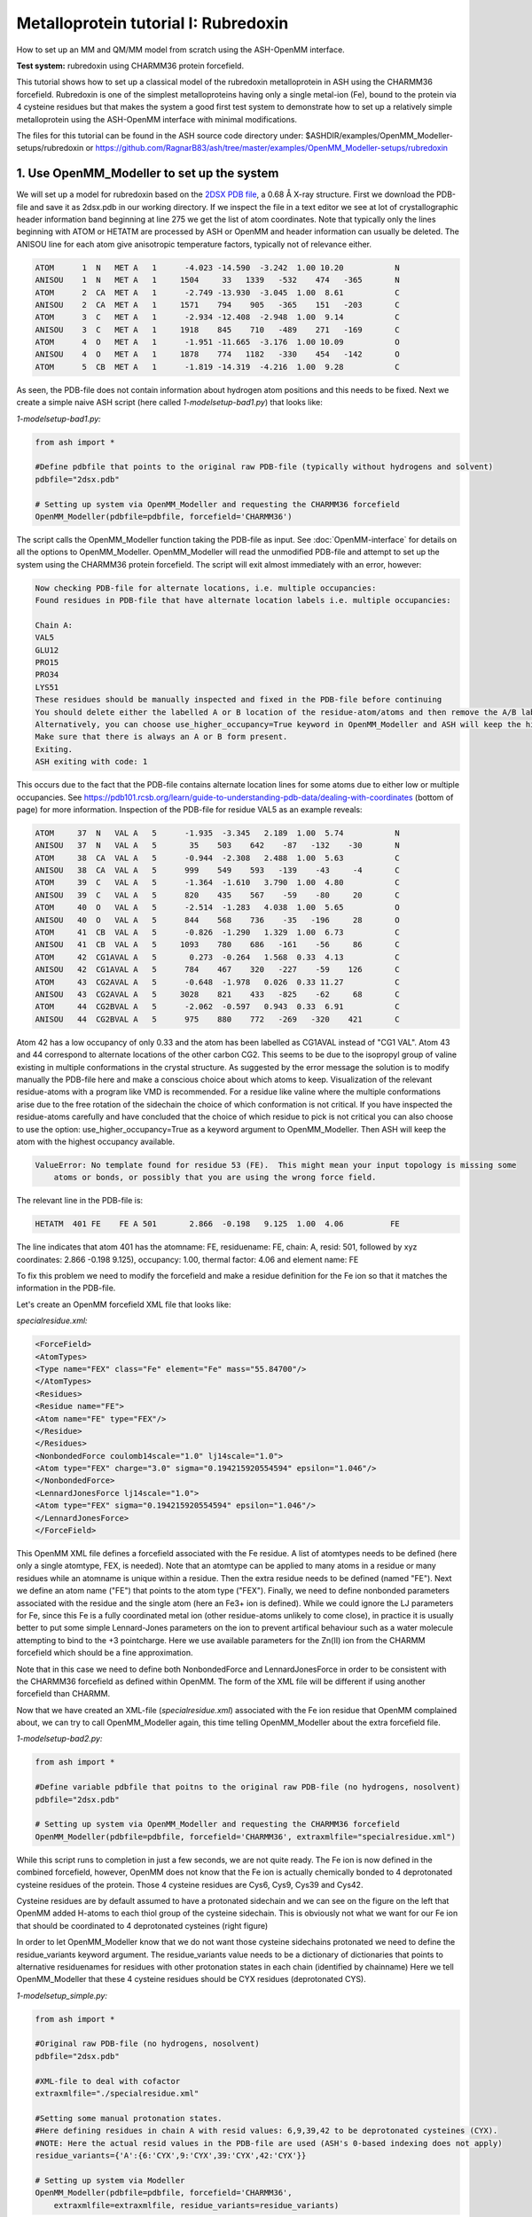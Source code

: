 Metalloprotein tutorial I: Rubredoxin
======================================

How to set up an MM and QM/MM model from scratch using the ASH-OpenMM interface.

**Test system:** rubredoxin using CHARMM36 protein forcefield.

This tutorial shows how to set up a classical model of the rubredoxin metalloprotein in ASH using the CHARMM36 forcefield.
Rubredoxin is one of the simplest metalloproteins having only a single metal-ion (Fe), bound to the protein via 4 cysteine residues but that makes
the system a good first test system to demonstrate how to set up a relatively simple metalloprotein using the ASH-OpenMM interface with minimal modifications.

The files for this tutorial can be found in the ASH source code directory under:
$ASHDIR/examples/OpenMM_Modeller-setups/rubredoxin or https://github.com/RagnarB83/ash/tree/master/examples/OpenMM_Modeller-setups/rubredoxin



######################################################
**1. Use OpenMM_Modeller to set up the system**
######################################################

We will set up a model for rubredoxin based on the `2DSX PDB file <https://www.rcsb.org/structure/2DSX>`_, a 0.68 Å X-ray structure.
First we download the PDB-file and save it as 2dsx.pdb in our working directory.
If we inspect the file in a text editor we see at lot of crystallographic header information band beginning at line 275 we get the list of atom coordinates.
Note that typically only the lines beginning with ATOM or HETATM are processed by ASH or OpenMM and header information can usually be deleted. 
The ANISOU line for each atom give anisotropic temperature factors, typically not of relevance either.

.. code-block:: text

    ATOM      1  N   MET A   1      -4.023 -14.590  -3.242  1.00 10.20           N
    ANISOU    1  N   MET A   1     1504     33   1339   -532    474   -365       N
    ATOM      2  CA  MET A   1      -2.749 -13.930  -3.045  1.00  8.61           C
    ANISOU    2  CA  MET A   1     1571    794    905   -365    151   -203       C
    ATOM      3  C   MET A   1      -2.934 -12.408  -2.948  1.00  9.14           C
    ANISOU    3  C   MET A   1     1918    845    710   -489    271   -169       C
    ATOM      4  O   MET A   1      -1.951 -11.665  -3.176  1.00 10.09           O
    ANISOU    4  O   MET A   1     1878    774   1182   -330    454   -142       O
    ATOM      5  CB  MET A   1      -1.819 -14.319  -4.216  1.00  9.28           C

As seen, the PDB-file does not contain information about hydrogen atom positions and this needs to be fixed.
Next we create a simple naive ASH script (here called *1-modelsetup-bad1.py*) that looks like:

*1-modelsetup-bad1.py:*

.. code-block:: python

    from ash import *

    #Define pdbfile that points to the original raw PDB-file (typically without hydrogens and solvent)
    pdbfile="2dsx.pdb"

    # Setting up system via OpenMM_Modeller and requesting the CHARMM36 forcefield
    OpenMM_Modeller(pdbfile=pdbfile, forcefield='CHARMM36')

The script calls the OpenMM_Modeller function taking the PDB-file as input. See :doc:`OpenMM-interface` for details on all the options to OpenMM_Modeller.
OpenMM_Modeller will read the unmodified PDB-file and attempt to set up the system using the CHARMM36 protein forcefield.
The script will exit almost immediately with an error, however:

.. code-block:: text

    Now checking PDB-file for alternate locations, i.e. multiple occupancies:
    Found residues in PDB-file that have alternate location labels i.e. multiple occupancies:

    Chain A:
    VAL5
    GLU12
    PRO15
    PRO34
    LYS51
    These residues should be manually inspected and fixed in the PDB-file before continuing
    You should delete either the labelled A or B location of the residue-atom/atoms and then remove the A/B label from column 17 in the file
    Alternatively, you can choose use_higher_occupancy=True keyword in OpenMM_Modeller and ASH will keep the higher occupied form and go on
    Make sure that there is always an A or B form present.
    Exiting.
    ASH exiting with code: 1

This occurs due to the fact that the PDB-file contains alternate location lines for some atoms due to either low or multiple occupancies.
See https://pdb101.rcsb.org/learn/guide-to-understanding-pdb-data/dealing-with-coordinates (bottom of page) for more information.
Inspection of the PDB-file for residue VAL5 as an example reveals:

.. code-block:: text

    ATOM     37  N   VAL A   5      -1.935  -3.345   2.189  1.00  5.74           N
    ANISOU   37  N   VAL A   5       35    503    642    -87   -132    -30       N
    ATOM     38  CA  VAL A   5      -0.944  -2.308   2.488  1.00  5.63           C
    ANISOU   38  CA  VAL A   5      999    549    593   -139    -43     -4       C
    ATOM     39  C   VAL A   5      -1.364  -1.610   3.790  1.00  4.80           C
    ANISOU   39  C   VAL A   5      820    435    567    -59    -80     20       C
    ATOM     40  O   VAL A   5      -2.514  -1.283   4.038  1.00  5.65           O
    ANISOU   40  O   VAL A   5      844    568    736    -35   -196     28       O
    ATOM     41  CB  VAL A   5      -0.826  -1.290   1.329  1.00  6.73           C
    ANISOU   41  CB  VAL A   5     1093    780    686   -161    -56     86       C
    ATOM     42  CG1AVAL A   5       0.273  -0.264   1.568  0.33  4.13           C
    ANISOU   42  CG1AVAL A   5      784    467    320   -227    -59    126       C
    ATOM     43  CG2AVAL A   5      -0.648  -1.978   0.026  0.33 11.27           C
    ANISOU   43  CG2AVAL A   5     3028    821    433   -825    -62     68       C
    ATOM     44  CG2BVAL A   5      -2.062  -0.597   0.943  0.33  6.91           C
    ANISOU   44  CG2BVAL A   5      975    880    772   -269   -320    421       C

Atom 42 has a low occupancy of only 0.33 and the atom has been labelled as CG1AVAL instead of "CG1 VAL".
Atom 43 and 44 correspond to alternate locations of the other carbon CG2.
This seems to be due to the isopropyl group of valine existing in multiple conformations in the crystal structure.
As suggested by the error message the solution is to modify manually the PDB-file here and make a conscious choice about which atoms to keep.
Visualization of the relevant residue-atoms with a program like VMD is recommended. 
For a residue like valine where the multiple conformations arise due to the free rotation of the sidechain the choice of which conformation is not critical.
If you have inspected the residue-atoms carefully and have concluded that the choice of which residue to pick is not critical you can also choose to use the 
option: use_higher_occupancy=True as a keyword argument to OpenMM_Modeller.
Then ASH will keep the atom with the highest occupancy available.

.. code-block:: text

    ValueError: No template found for residue 53 (FE).  This might mean your input topology is missing some 
        atoms or bonds, or possibly that you are using the wrong force field.

The relevant line in the PDB-file is:

.. code-block:: text

    HETATM  401 FE    FE A 501       2.866  -0.198   9.125  1.00  4.06          FE

The line indicates that atom 401 has the atomname: FE, residuename: FE, chain: A, resid: 501, followed by xyz coordinates: 2.866  -0.198   9.125), 
occupancy: 1.00, thermal factor: 4.06 and element name: FE

To fix this problem we need to modify the forcefield and make a residue definition for the Fe ion so that it matches the information in the PDB-file.

Let's create an OpenMM forcefield XML file that looks like:

*specialresidue.xml:*

.. code-block:: xml

    <ForceField>
    <AtomTypes>
    <Type name="FEX" class="Fe" element="Fe" mass="55.84700"/>
    </AtomTypes>
    <Residues>
    <Residue name="FE">
    <Atom name="FE" type="FEX"/>
    </Residue>
    </Residues>
    <NonbondedForce coulomb14scale="1.0" lj14scale="1.0">
    <Atom type="FEX" charge="3.0" sigma="0.194215920554594" epsilon="1.046"/>
    </NonbondedForce>
    <LennardJonesForce lj14scale="1.0">
    <Atom type="FEX" sigma="0.194215920554594" epsilon="1.046"/>
    </LennardJonesForce>
    </ForceField>

This OpenMM XML file defines a forcefield associated with the Fe residue. A list of atomtypes needs to be defined (here only a single atomtype, FEX, is needed). 
Note that an atomtype can be applied to many atoms in a residue or many residues while an atomname is unique within a residue.
Then the extra residue needs to be defined (named "FE"). Next we define an atom name ("FE") that points to the atom type ("FEX").
Finally, we need to define nonbonded parameters associated with the residue and the single atom (here an Fe3+ ion is defined). 
While we could ignore the LJ parameters for Fe, since this Fe is a fully coordinated metal ion (other residue-atoms unlikely to come close), 
in practice it is usually better to put some simple Lennard-Jones parameters on the ion to prevent artifical behaviour such as a water molecule attempting to bind to the +3 pointcharge. 
Here we use available parameters for the Zn(II) ion from the CHARMM forcefield which should be a fine approximation.

Note that in this case we need to define both NonbondedForce and LennardJonesForce in order to be consistent with the CHARMM36 forcefield as defined within OpenMM.
The form of the XML file will be different if using another forcefield than CHARMM.


Now that we have created an XML-file (*specialresidue.xml*) associated with the Fe ion residue that OpenMM complained about, we can try to call OpenMM_Modeller again, this time telling OpenMM_Modeller about the extra forcefield file.


*1-modelsetup-bad2.py:*

.. code-block:: python

    from ash import *

    #Define variable pdbfile that poitns to the original raw PDB-file (no hydrogens, nosolvent)
    pdbfile="2dsx.pdb"

    # Setting up system via OpenMM_Modeller and requesting the CHARMM36 forcefield
    OpenMM_Modeller(pdbfile=pdbfile, forcefield='CHARMM36', extraxmlfile="specialresidue.xml")


While this script runs to completion in just a few seconds, we are not quite ready. The Fe ion is now defined in the combined forcefield, however, OpenMM does not know that the Fe ion is actually chemically bonded to 4 deprotonated cysteine
residues of the protein. Those 4 cysteine residues are Cys6, Cys9, Cys39 and Cys42.

.. image:: figures/rubredoxin-cysteines-combined-72.png
   :align: center
   :width: 700


Cysteine residues are by default assumed to have a protonated sidechain and we can see on the figure on the left that OpenMM added H-atoms to each thiol group of the cysteine sidechain.
This is obviously not what we want for our Fe ion that should be coordinated to 4 deprotonated cysteines (right figure)



In order to let OpenMM_Modeller know that we do not want those cysteine sidechains protonated we need to define 
the residue_variants keyword argument.
The residue_variants value needs to be a dictionary of dictionaries that points to alternative residuenames for residues with 
other protonation states in each chain (identified by chainname)
Here we tell OpenMM_Modeller that these 4 cysteine residues should be CYX residues (deprotonated CYS).


*1-modelsetup_simple.py:*

.. code-block:: python

    from ash import *

    #Original raw PDB-file (no hydrogens, nosolvent)
    pdbfile="2dsx.pdb"

    #XML-file to deal with cofactor
    extraxmlfile="./specialresidue.xml"

    #Setting some manual protonation states.
    #Here defining residues in chain A with resid values: 6,9,39,42 to be deprotonated cysteines (CYX). 
    #NOTE: Here the actual resid values in the PDB-file are used (ASH's 0-based indexing does not apply)
    residue_variants={'A':{6:'CYX',9:'CYX',39:'CYX',42:'CYX'}}

    # Setting up system via Modeller
    OpenMM_Modeller(pdbfile=pdbfile, forcefield='CHARMM36',
        extraxmlfile=extraxmlfile, residue_variants=residue_variants)

OpenMM_Modeller prints a table with to-be-modified residues indicated, that confirms that we have selected the correct residues (though best to visually confirm):

.. code-block:: text

    User defined residue variants per chain:
    Chain A : {6: 'CYX', 9: 'CYX', 39: 'CYX', 42: 'CYX'}

    MODELLER TOPOLOGY - RESIDUES TABLE

    ASH-resid   Resname      Chain-index  Chain-name   ResID-in-chain       User-modification
    ----------------------------------------------------------------------------------------------------
    0           MET          0            A            1
    1           ASP          0            A            2
    2           ILE          0            A            3
    3           TYR          0            A            4
    4           VAL          0            A            5
    5           CYS          0            A            6                   -- This residue will be changed to: CYX --
    6           THR          0            A            7
    7           VAL          0            A            8
    8           CYS          0            A            9                   -- This residue will be changed to: CYX --
    9           GLY          0            A            10
    10          TYR          0            A            11
    11          GLU          0            A            12
    ...


Valid alternative residue names for alternative protonation states of titratable residues:

- LYN instead of LYS: deprotonated lysine residue (NH2 instead of NH3)
- CYX instead of CYS: deprotonated cysteine residue (S- instead of SH)
- ASH instead of ASP: protonated aspartate residue (COOH instead of COO-)
- GLH instead of GLU: protonated glutamate residue (COOH instead of COO-)
- HID instead of HIS: histidine protonated at delta nitrogen
- HIE instead of HIS: histidine protonated at epsilon nitrogen

.. note:: These names can not be used in the PDB-file. Only in the residue_variants dictionary that you provide to OpenMM_Modeller.

This is the final version of the setup script that will correctly setup the rubredoxin model, at least with respect to the coordinated Fe ion.
When OpenMM_Modeller runs through the whole protocol without errors, it will print out the the following output in the end:


.. code-block:: text

    Files written to disk:
    system_afterfixes.pdb
    system_afterfixes2.pdb
    system_afterH.pdb
    system_aftersolvent.pdb
    system_afterions.pdb and finalsystem.pdb (same)

    Final files:
    finalsystem.pdb  (PDB file)
    finalsystem.ygg  (ASH fragment file)
    finalsystem.xyz   (XYZ coordinate file)
    system_full.xml   (System XML file)


    OpenMM_Modeller done! System has been fully set up

    To use this system setup to define a future OpenMMTheory object for this system you can either do:

    1. Use full system XML-file:
    omm = OpenMMTheory(xmlsystemfile="system_full.xml", pdbfile="finalsystem.pdb", periodic=True)

    1. Define using separate forcefield XML files:
    omm = OpenMMTheory(xmlfiles=["charmm36.xml", "charmm36/water.xml", "./specialresidue.xml"], pdbfile="finalsystem.pdb", periodic=True)

OpenMM_Modeller has here executed a multi-step protocol that fixes problems in the PDB-file, corrects for missing atoms, intelligently added H-atoms according to topology and takes pH into account for titratable residues (default pH=7.0) 
and finally added a solvent box around the protein as well as ions according to a desired ion strength (here 0.1).
PDB-files are created for each step and can be inspected.


.. image:: figures/rubredoxin_setup_all72.png
   :align: center

Figure above shows a visualization of the PDB after basic fixes (missing heavy atoms added) at the top left, after adding all hydrogen atoms (top right), after adding a solvent box (bottom left) and after adding ions (bottom right).

.. note:: Even though OpenMM_Modeller exits successfully without errors you should be highly 
    critical of the final results and visual inspection of the final system PDB-file should always be a requirement. 
    Pay special attention to the environment around unusual residues and inspect the protonation states of titratable residues, 
    e.g. by analyzing hydrogen bonding networks.
    Histidine protonation states are especially important (and C/N assignments may even be wrong in the X-ray structure).

The final version of the script shows how additional options can be used to control the size of the solvation box (solvent_padding), choose watermodel, 
control protonation state of titratable residues according to pH value, change ionicstrength, positive and negative iontypes to add etc.


*1-modelsetup_advanced.py:*

.. code-block:: python

    from ash import *

    #Original raw PDB-file (no hydrogens, nosolvent)
    pdbfile="2dsx.pdb"

    #XML-file to deal with cofactor
    extraxmlfile="./specialresidue.xml"

    #Setting some manual protonation states.
    #Here defining residues in chain A with resid values: 6,9,39,42 to be deprotonated cysteines (CYX). 
    #NOTE: Here the actual resid values in the PDB-file are used (ASH's 0-based indexing does not apply)
    residue_variants={'A':{6:'CYX',9:'CYX',39:'CYX',42:'CYX'}}

    # Setting up system via Modeller
    OpenMM_Modeller(pdbfile=pdbfile, forcefield='CHARMM36',
        extraxmlfile=extraxmlfile, watermodel="tip3p", pH=7.0, solvent_padding=10.0,
        ionicstrength=0.1, pos_iontype='Na+', neg_iontype='Cl-', residue_variants=residue_variants)



###############################################################
**2a. Minimize system and run a classical MD simulation**
###############################################################

Once OpenMM_Modeller has finished setting up the system we need to do some basic classical simulations to make sure 
the system is stable before attemping future QM/MM geometry optimizations or QM/MM MD. While OpenMM_Modeller returns a valid OpenMMTheory ASH object that could be used as input in the next steps, it is often more
convenient to separate the OpenMM_Modeller setup in one script and simulations in another script. It is also required in this case because we
need to be able define bond-constraints for the metal ion in the OpenMMTheory definition. 

To create an OpenMMTheory object in a new script from the OpenMM_Modeller setup we can read in a list of forcefield XML files that were used in the original setup together with the PDB-file:

.. code-block:: python

    #Creating new OpenMM object by specifying the general CHARMM36 XML files and the special residue file
    omm = OpenMMTheory(xmlfiles=["charmm36.xml", "charmm36/water.xml", "./specialresidue.xml"], pdbfile="finalsystem.pdb", periodic=True,
                platform='OpenCL', numcores=numcores, autoconstraints='HBonds', constraints=bondconstraints, rigidwater=True)

The charmm36.xml and charmm36/water.xml files should be found automatically in the OpenMM library while the specialresidue.xml file needs to be present in the directory.

Alternatively, we can also read in the XML-file that OpenMM_Modeller created for the full system ("system_full.xml") together with 
the PDB-file ("finalsystem.pdb") using the xmlsystemfile= option to OpenMMTheory:



.. code-block:: python

    #Creating new OpenMM object from OpenMM full system file
    omm = OpenMMTheory(xmlsystemfile="system_full.xml", pdbfile="finalsystem.pdb", periodic=True, platform='OpenCL', numcores=numcores,
                        autoconstraints='HBonds', constraints=bondconstraints, rigidwater=True)

.. warning:: The xmlsystemfile="system_full.xml" option has the disadvantage that all constraints of the system have been hardcoded into the XML file and can not be changed later.
    This it not a good option for future QM/MM optimizations since these constraints are not compatible with QM/MM optimization runs (using geomeTRIC).

.. note:: pdbfile=  input in OpenMMTheory is used to define the topology and needs to match the assumed topology in the XML-files. 
    The PDB-coordinates are generally not used by OpenMMTheory (though they may be used to define user constraints).



To show how we can run classical simulations of our rubredoxin setup consider the script below. It should run in less than 3-5 minutes on a decent CPU or GPU.


*2a-classicalMD.py:*

.. code-block:: python

    from ash import *

    numcores=4

    #Defining list of lists of bond-constraints.  
    #WARNING: ASH counts atom indices from 0.
    bondconstraints=[[755,96],[755,136],[755,567],[755,607]]

    #Defining fragment containing coordinates (can be read from XYZ-file, ASH fragment or PDB-file)
    fragment=Fragment(pdbfile="finalsystem.pdb")

    #Creating new OpenMM object from OpenMM full system file
    omm = OpenMMTheory(xmlfiles=["charmm36.xml", "charmm36/water.xml", "specialresidue.xml"], pdbfile="finalsystem.pdb", periodic=True,
                numcores=numcores, autoconstraints='HBonds', constraints=bondconstraints, rigidwater=True)

    #MM minimization for 100 steps
    OpenMM_Opt(fragment=fragment, theory=omm, maxiter=100, tolerance=1)

    #Classical NVT MD simulation for 5 ps at 300 K
    OpenMM_MD(fragment=fragment, theory=omm, timestep=0.001, simulation_time=5, traj_frequency=10, temperature=300,
        integrator='LangevinMiddleIntegrator', coupling_frequency=1, trajectory_file_option='DCD')

    #Re-image trajectory so that protein is in middle
    MDtraj_imagetraj("trajectory.dcd", "final_MDfrag_laststep.pdb", format='DCD')


.. note:: All optimizers and MD-simulators in ASH that take an ASH fragment as input will upon completion, update the coordinates of that ASH fragment
    with the coordinates of the last step.
    In the script above, the MD function will use the last geometry from the OpenMM_Opt function.


This script defines an ASH fragment from the final PDB-file created by OpenMM_Modeller. It then defines an OpenMM_Theory object using the 
full system XML file (and PDB topology). In addition to basic automatic X-H bondconstraints and rigid-water constraints we also have to
add constraints associated with the Fe-S cysteine bonds as our simple forcefield did not define bonded parameters associated with this interaction.
The bond constraints are easily defined as a list of lists using the atom indices of the Fe (755) and the sulfurs (96,136,567,607). Note that ASH counts from 0.
Alternatively, we could also have added harmonic bond restraints instead of rigid constraints.

We next provide the ASH fragment and the OpenMMTheory as input to the OpenMM_Opt minimizer and run a minimization of 100 steps.
For a large MM system it is typically not needed to minimize the whole system until convergence (and can in fact be very hard to accomplish).
Here we simply minimize for 100 steps in order to remove the larges starting forces from the system (due to the addition of H-atoms, solvent, ions etc.) before we
go on to perform an MM simulation.

Next we perform an MM MD simulation using OpenMM_MD. Here we do a very short MD simulation for 5 picoseconds using a timestep 
of 0.001 ps (1 fs) at 300 K. We use a Langevin integrator that also acts as thermostat and we will thus sample the NVT ensemble.

The trajectory can be visualized using VMD:

.. code-block:: shell

    vmd final_MDfrag_laststep.pdb trajectory.dcd



.. raw:: html

    <div align=center>
    <video width="320" height="240" controls>
    <source src="_static/rubredoxin-weirdbox-720p.mov" type="video/mp4">
    </video>
    </div>


The trajectory or the PDB-file associated with the last snapshot (final_MDfrag_laststep.pdb) may appear quite odd as seen above with the protein
being partially outside the box and centered on one of the box corners (and then jumping between corners). It is important to realize that there is 
nothing wrong with the simulation, it's only a visualization oddity due to the periodic boundary conditions enforced during the simulation (and OpenMM's choice of image representation). 
If one inspects neighbouring boxes in VMD (Periodic tab in the Graphical Representations window) one can see that each protein is fully solvated 
if surrounding boxes are visualized.

.. image:: figures/rubredoxin-multibox.png
   :align: center
   :width: 300

However, it is also possible to reimage the trajectory so that the protein appears more pleasingly in the center of the box as shown below (or last line in the script above)

.. code-block:: python

    MDtraj_imagetraj("trajectory.dcd", "final_MDfrag_laststep.pdb", format='DCD')

The reimaged trajectory, "trajectory_imaged.dcd",  will look like this:

.. raw:: html

    <div align=center>
    <video width="320" height="240" controls>
    <source src="_static/rubredoxin-reimaged-720p.mov" type="video/mp4">
    </video>
    </div>



###########################################################################
**2b. Run through an advanced NPT equilibration + long NVT simulation**
###########################################################################

Step 2a above only ran a very short 5 ps MD simulation and only served to demonstrate the basic principles in a short runtime.
5 ps is much too short of a simulation time to properly equilibrate a solvated protein system.
Here we will instead run through a longer multistep simulation protocol that will make sure the system is equilibrated.
We will use a 4fs timestep which is relatively large (a longer timestep allows longer simulation times but can lead to instabilities if poorly chosen). 
Classical MD simulations in OpenMM with the LangevinMiddleIntegrator and appropriate constraints (autoconstraints='HBonds', rigidwater=True, default hydrogenmass scaling of 1.5)
can typically use such large timesteps without problems.

We will use the original files from OpenMM_Modeller, redo the 100-step minimization but then request a long NPT simulation (using the OpenMM_box_relaxation function)
that uses both a barostat that changes the box dimensions (to keep pressure constant) until the volume and density of the system reaches convergence.
Once the simulation is found to be converged, the last snapshot together with the converged box vectors are used to start a long 1 ns NVT simulation.


*2b-classicalMD.py:*

.. code-block:: python

    from ash import *

    numcores=4

    #Defining list of lists of bond-constraints.  
    #WARNING: ASH counts atom indices from 0.
    bondconstraints=[[755,96],[755,136],[755,567],[755,607]]

    #Defining fragment containing coordinates (can be read from XYZ-file, ASH fragment or PDB-file)
    fragment=Fragment(pdbfile="finalsystem.pdb")

    #Creating new OpenMM object from OpenMM full system file
    omm = OpenMMTheory(xmlfiles=["charmm36.xml", "charmm36/water.xml", "specialresidue.xml"], pdbfile="finalsystem.pdb", periodic=True,
                numcores=numcores, autoconstraints='HBonds', constraints=bondconstraints, rigidwater=True)

    #MM minimization for 100 steps
    OpenMM_Opt(fragment=fragment, theory=omm, maxiter=100, tolerance=1)

    #NPT simulation until density and volume converges
    OpenMM_box_relaxation(fragment=fragment, theory=omm, datafilename="nptsim.csv", numsteps_per_NPT=10000,
                          volume_threshold=1.0, density_threshold=0.001, temperature=300, timestep=0.004,
                          traj_frequency=100, trajfilename='relaxbox_NPT', trajectory_file_option='DCD', coupling_frequency=1)

    #NVT MD simulation for 1000 ps = 1 ns
    OpenMM_MD(fragment=fragment, theory=omm, timestep=0.004, simulation_time=1000, traj_frequency=1000, temperature=300,
        integrator='LangevinMiddleIntegrator', coupling_frequency=1, trajfilename='NVTtrajectory',trajectory_file_option='DCD')


    #Re-image trajectory so that protein is in middle
    MDtraj_imagetraj("NVTtrajectory.dcd", "final_MDfrag_laststep.pdb", format='DCD')

To test whether the system is stable during the long final NVT simulation we can do some analysis of the trajectory.

**TODO: Make plots of :**

- temperature vs. time
- RMSD vs. time
- other things vs. time
  
Note that while in principle NPT simulations are more realistic conditions than NVT, the NVT simulations have the benefit that the
periodic box vectors are constant and will not change from snapshot to snapshot, a convenient property when grabbing arbitrary snapshots from the trajectory
for other calculations.



###########################################################################
**3. Run semi-empirical GFN-xTB QM/MM MD simulation**
###########################################################################

Once we have performed an acceptable classical simulation (with the Fe-S bonds of the metal site constrained) and demonstrated that the system is stable 
we can move on to QM/MM calculations that allow a more realistic description of the metal site and allows us to remove artificial constraints associated 
with the Fe-S bonds (we constrained them because we did not have bonded MM parameters available).
Typical QM/MM calculations involved geometry optimizations of a system-subset : see step 4 below.

But here, due to the small cofactor involved and the availability of a decent cheap semi-empirical method (GFN-XTB) that can handle transition metals we can perform
GFN-xTB/CHARMM36 QM/MM MD simulations for a few picoseconds and explore the dynamic nature of the metal site properly (the accuracy of such a simulations depends 
of course on how well the semi-empirical method handles the system).


.. note:: This feature is in an experimental stage as OpenMM will run with periodic boundary conditions active while the QM-theory (here xTB) does not know about
    the periodic boundary conditions and will calculate a non-periodic box instead. It's unclear how reliable this approximation is in the long run.

*3-QMMM_MD.py:*

.. code-block:: python

    from ash import *

    #Define number of cores variable
    numcores=4

    #Fe(SCH2)4 indices (inspect system_aftersolvent.pdb file to get indices)
    qmatoms=[93,94,95,96,133,134,135,136,564,565,566,567,604,605,606,607,755]

    #Defining fragment containing coordinates (can be read from XYZ-file, ASH fragment, PDB-file)
    lastpdbfile="final_MDfrag_laststep_imaged.pdb"
    fragment=Fragment(pdbfile=lastpdbfile)

    #Creating new OpenMM object from OpenMM full system file
    omm = OpenMMTheory(xmlfiles=["charmm36.xml", "charmm36/water.xml", "specialresidue.xml"], pdbfile="finalsystem.pdb", periodic=True,
                numcores=numcores, autoconstraints='HBonds', constraints=bondconstraints, rigidwater=True)

    #QM theory: GFN1-xTB
    xtb = xTBTheory(xtbmethod="GFN1", numcores=numcores)
    #QM/MM theory
    qmmm = QMMMTheory(qm_theory=xtb, mm_theory=omm, fragment=fragment,
            embedding="Elstat", qmatoms=qmatoms, printlevel=1)

    #QM/MM MD simulation for 10 ps. More conservative timestep
    OpenMM_MD(fragment=fragment, theory=qmmm, timestep=0.001, simulation_time=10, traj_frequency=50, temperature=300,
        integrator='LangevinMiddleIntegrator', coupling_frequency=1, charge=-1, mult=6)


TODO: inspect QM/MM trajectory


Finally, note that we are of course not limited to semi-empirical methods for QM/MM MD.
The xTBTheory we used as QM theory can be replaced by any QM-theory implemented in ASH, including ORCATheory, allowing for a regular DFT method as QM-method instead.
This, however, will mean that each QM energy+gradient step will take longer, meaning only shorter timescales can be reached.


####################################################################################
**4. Run QM/MM geometry optimizations at the DFT-level using ORCA as QM theory**
####################################################################################

QM/MM geometry optimizations are the most typical way of running QM/MM calculations of a protein active site.
One defines a QM-region that can be chosen to be as large as one can afford and an active region that can be considerably larger (typically consisting of all QM atoms and many surrounding MM atoms, usually around 1000 atoms).
The QM-theory can then be chosen to be any QM-method within a QM-theory interface available in ASH. Note that you most certainly want the QM-method to have an analytic gradient available 
(usually the case for most DFT, HF and MP2 methods but rarer for e.g. WFT methods like CCSD(T)).

We will here run QM/MM geometry optimization using the ORCATheory interface and will choose the DFT-composite method r2SCAN-3c as our QM-level.
We will first choose a small active region that consists only of the QM-region (17 atoms + 4 linkatoms). This means that we don't have to worry too much about what happens at the MM-level since the whole MM-region is frozen and will interact
with the QM-region via electrostatic embedding (MM pointcharges polarizing the QM electron density), short-range Lennard-Jones interactions (MM atoms interacting with QM atoms via the Lennard-Jones parameters defined in the forcefield) as well 
as via the bonded terms occurring at the QM and MM boundary. 


*4-QMMM_Opt_smallact.py:*

.. code-block:: python

    from ash import *

    #Define number of cores variable
    numcores=4

    #Fe(SCH2)4 indices (inspect system_aftersolvent.pdb file to get indices)
    qmatoms=[93,94,95,96,133,134,135,136,564,565,566,567,604,605,606,607,755]

    #Defining fragment containing coordinates (can be read from XYZ-file, ASH fragment, PDB-file)
    lastpdbfile="final_MDfrag_laststep_imaged.pdb"
    fragment=Fragment(pdbfile=lastpdbfile)

    #Creating new OpenMM object from OpenMM XML files (built-in CHARMM36 and a user-defined one)
    omm = OpenMMTheory(xmlfiles=["charmm36.xml", "charmm36/water.xml", "./specialresidue.xml"], pdbfile="finalsystem.pdb", periodic=True,
                platform='CPU', numcores=numcores, autoconstraints=None, rigidwater=False)

    #QM theory: r2SCAN-3c DFT-composite method using ORCA
    orca = ORCATheory(charge=-1, mult=6, orcasimpleinput="! r2SCAN-3c tightscf", numcores=numcores)
    #QM/MM theory
    qmmm = QMMMTheory(qm_theory=orca, mm_theory=omm, fragment=fragment,
            embedding="Elstat", qmatoms=qmatoms, printlevel=1)

    # QM/MM geometry optimization
    #Defining active region as QM-region
    actatoms=qmatoms
    geomeTRICOptimizer(fragment=fragment, theory=qmmm, ActiveRegion=True, actatoms=actatoms, maxiter=200)


This optimization should converge in about 13 optimization steps.
geomeTRICOptimizer writes out 2 trajectory files that can be visualized: geometric_OPTtraj.xyz (active-region only) geometric_OPTtraj_Full.xyz (full system) using e.g VMD:

.. code-block:: text

    vmd geometric_OPTtraj.xyz  # visualize trajectory with active region 
    vmd geometric_OPTtraj_Full.xyz # visualize full trajectory
    vmd final_MDfrag_laststep_imaged.pdb geometric_OPTtraj_Full.xyz # visualize trajectory with topology information available

.. raw:: html

    <div align=center>
    <video width="320" height="240" controls>
    <source src="_static/rubredoxin-opt-traj-smallactonly720p.mov" type="video/mp4">
    </video>
    <video width="320" height="240" controls>
    <source src="_static/rubredoxin-opt-traj-smallact-full720p.mov" type="video/mp4">
    </video>
    </div>



.. note:: Unlike the active-region trajectory above that shows only the QM atoms, if you inspect the ORCA inputfile created by ASH  (orca.inp by default) you will notice that the QM-coordinates provided by ASH to ORCA contain 4 extra hydrogen atoms on each carbon atom.
    These are link atoms that turn each methylene group in the QM-region into a methyl group in order to maintain a simple closed-shell electronic structure.
    The forces acting on the linkatoms are projected onto the MM atoms by ASH automatically.

While our QM/MM geometry optimization with this small active region can be an acceptable first approximation, a more realistic calculation that accounts for protein environment flexibility
is to allow a larger active region. We will here choose a large active region of ~ 1000 atoms, surrounding the metal-site. Note that while an even larger active region is of course possible,
really large active regions create minimization problems as well MM local minima problems occurring in QM/MM reaction profile studies. In order to conveniently choose the active region we can 
create a little temporary script (here called define_activeregion.py) that calls the actregiondefine function and defines a list of
atom indices of whole residues that are 12 Å away from the origin atom (here the Fe ion).


*define_activeregion.py:*

.. code-block:: python

    from ash import *

    #Defining fragment containing coordinates (can be read from XYZ-file, ASH fragment, PDB-file)
    lastpdbfile="final_MDfrag_laststep_imaged.pdb"
    fragment=Fragment(pdbfile=lastpdbfile)

    #Creating new OpenMM object from OpenMM XML files (built-in CHARMM36 and a user-defined one)
    omm = OpenMMTheory(xmlfiles=["charmm36.xml", "charmm36/water.xml", "./specialresidue.xml"], pdbfile=lastpdbfile, periodic=True,
                platform='CPU',  autoconstraints=None, rigidwater=False)


    #Defining active region as within X Å from originatom 755 (Fe)
    actregiondefine(mmtheory=omm, fragment=fragment, radius=12, originatom=755)

The script will create the following output:

.. code-block:: text

                      ###########################
                      #                         #
                    #     ActregionDefine     #
                      #                         #
                      ###########################


    Radius: 12
    Origin atom: 755 (Fe)
    Will find all atoms within 12 Å from atom: 755 (Fe)
    Will select all whole residues within region and export list
    Wrote list to file: active_atoms
    Active region size: 908
    Active-region indices written to file: active_atoms
    The active_atoms list  can be read-into Python script like this:	 actatoms = read_intlist_from_file("active_atoms")
    Wrote Active region XYZfile: ActiveRegion.xyz  (inspect with visualization program)


This active_atoms file just contains a list of atom indices indicating which atoms should be active (all others are frozen).
The file can be manually modified if required. The ActiveRegion.xyz file can be visualized to make sure that the active-region looks reasonable.
The active region does not have to be completely spherical and the ~1000 atom size is mostly a guideline.

.. image:: figures/activregion.png
   :align: center
   :width: 300

.. warning:: While it might be tempting to call the actregiondefine function directly within your regular ASH QM/MM optimization script, this is typically 
    not a good idea as the active region is then redefined for each set of new system coordinates. It's possible that the active region might slightly change in subsequent jobs due to e.g. water molecules being randomly in 
    or out out of the sphere-radius when the function is run. This will result in an inconsistent energy surface. Instead: run the actregion definition script only once to define the active-atoms 
    list and use for all subsequent jobs.

While we do not need to apply constraints to the X-H bonds of the protein in an optimization (as is typically done in MD simulations to allow longer timesteps) we do have to make sure that the water molecules remain
rigid as they should be according to the model definition (applies to standard water forcefields like TIP3, TIP4P, SPC). Since we use the geomeTRICOptimizer here, this information
needs to be provided using the constraints keyword argument.
We use this simple code below to define a constraints dictionary that can then be passed onto the geomeTRICOptimizer.

.. code-block:: python

    actatoms = read_intlist_from_file("active_atoms")
    #Defining water constraints for atoms in the active region
    waterconlist = getwaterconstraintslist(openmmtheoryobject=omm, atomlist=actatoms, watermodel='tip3p')
    waterconstraints = {'bond': waterconlist}


Now we are ready to perform our QM/MM geometry optimization using our large active region of 908 atoms:
While the cost of each optimization cycle should remain  the same (the QM-region and QM theory level is the same as before), because 908 atoms are active instead
of 17 atoms, the minimization problem is tougher and we should expect many more optimization cycles to take place.
The number of optimization cycles may be especially large since we are minimizing from an MD simulation snapshot rather than a previously optimized structure.

*4-QMMM_Opt_bigact.py:*

.. code-block:: python

    from ash import *

    #Define number of cores variable
    numcores=4

    #Fe(SCH2)4 indices (inspect system_aftersolvent.pdb file to get indices)
    qmatoms=[93,94,95,96,133,134,135,136,564,565,566,567,604,605,606,607,755]

    #Defining fragment containing coordinates (can be read from XYZ-file, ASH fragment, PDB-file)
    lastpdbfile="final_MDfrag_laststep_imaged.pdb"
    fragment=Fragment(pdbfile=lastpdbfile)

    #Creating new OpenMM object from OpenMM XML files (built-in CHARMM36 and a user-defined one)
    omm = OpenMMTheory(xmlfiles=["charmm36.xml", "charmm36/water.xml", "./specialresidue.xml"], pdbfile=lastpdbfile, periodic=True,
                platform='CPU', numcores=numcores, autoconstraints=None, rigidwater=False)

    #QM theory
    orca = ORCATheory(orcasimpleinput="! r2SCAN-3c tightscf", numcores=numcores)
    #QM/MM theory
    qmmm = QMMMTheory(qm_theory=orca, mm_theory=omm, fragment=fragment,
            embedding="Elstat", qmatoms=qmatoms, printlevel=1)

    # QM/MM geometry optimization

    #Define active-region by reading from active_atoms file
    actatoms = read_intlist_from_file("active_atoms")

    #Defining water constraints for atoms in the active region
    waterconlist = getwaterconstraintslist(openmmtheoryobject=omm, atomlist=actatoms, watermodel='tip3p')
    waterconstraints = {'bond': waterconlist}

    #Calling geomeTRICOptimizer with defined constraints
    geomeTRICOptimizer(fragment=fragment, theory=qmmm, ActiveRegion=True, actatoms=actatoms, maxiter=200, constraints=waterconstraints,
        charge=-1, mult=6)


TODO: inspect QM/MM trajectory